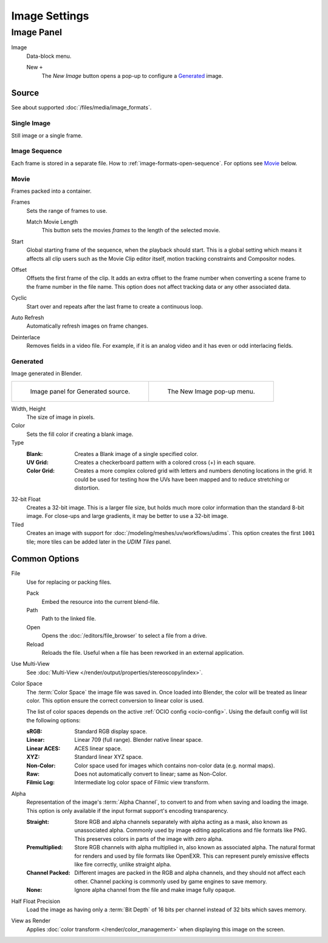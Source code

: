 
**************
Image Settings
**************

Image Panel
===========

.. TODO2.8
   .. figure:: /images/editors_image_image-settings_movie-image-panel.png
      :align: right

      Image panel.

Image
   Data-block menu.

   New ``+``
      The *New Image* button opens a pop-up to configure a `Generated`_ image.


.. _bpy.types.Image.source:

Source
------

See about supported :doc:`/files/media/image_formats`.


Single Image
^^^^^^^^^^^^

Still image or a single frame.


.. _image-sequence:

Image Sequence
^^^^^^^^^^^^^^

Each frame is stored in a separate file. How to :ref:`image-formats-open-sequence`.
For options see `Movie`_ below.


Movie
^^^^^

Frames packed into a container.

Frames
   Sets the range of frames to use.

   Match Movie Length
      This button sets the movies *frames* to the length of the selected movie.

Start
   Global starting frame of the sequence, when the playback should start.
   This is a global setting which means it affects all clip users such as the Movie Clip editor itself,
   motion tracking constraints and Compositor nodes.
Offset
   Offsets the first frame of the clip. It adds an extra offset to the frame number when
   converting a scene frame to the frame number in the file name.
   This option does not affect tracking data or any other associated data.
Cyclic
   Start over and repeats after the last frame to create a continuous loop.
Auto Refresh
   Automatically refresh images on frame changes.
Deinterlace
   Removes fields in a video file. For example,
   if it is an analog video and it has even or odd interlacing fields.


.. _image-generated:

Generated
^^^^^^^^^

Image generated in Blender.

.. list-table::

   * - .. figure:: /images/editors_image_image-settings_generated-image-panel.png

          Image panel for Generated source.

     - .. figure:: /images/editors_image_image-settings_generated-new-image.png

          The New Image pop-up menu.

Width, Height
   The size of image in pixels.
Color
   Sets the fill color if creating a blank image.
Type
   :Blank: Creates a Blank image of a single specified color.
   :UV Grid: Creates a checkerboard pattern with a colored cross (+) in each square.
   :Color Grid:
      Creates a more complex colored grid with letters and numbers denoting locations in the grid.
      It could be used for testing how the UVs have been mapped and to reduce stretching or distortion.
32-bit Float
   Creates a 32-bit image. This is a larger file size,
   but holds much more color information than the standard 8-bit image.
   For close-ups and large gradients, it may be better to use a 32-bit image.
Tiled
   Creates an image with support for :doc:`/modeling/meshes/uv/workflows/udims`.
   This option creates the first ``1001`` tile; more tiles can be added later in the *UDIM Tiles* panel.


.. _editors-image-image-settings-common:

Common Options
--------------

.. _bpy.types.Image.filepath:

File
   Use for replacing or packing files.

   Pack
      Embed the resource into the current blend-file.
   Path
      Path to the linked file.
   Open
      Opens the :doc:`/editors/file_browser` to select a file from a drive.
   Reload
      Reloads the file. Useful when a file has been reworked in an external application.

.. _bpy.types.Image.is_multiview:

Use Multi-View
   See :doc:`Multi-View </render/output/properties/stereoscopy/index>`.

.. _bpy.types.ColorManagedInputColorspaceSettings.name:

Color Space
   The :term:`Color Space` the image file was saved in.
   Once loaded into Blender, the color will be treated as linear color.
   This option ensure the correct conversion to linear color is used.

   The list of color spaces depends on the active :ref:`OCIO config <ocio-config>`.
   Using the default config will list the following options:

   :sRGB: Standard RGB display space.
   :Linear: Linear 709 (full range). Blender native linear space.
   :Linear ACES: ACES linear space.
   :XYZ: Standard linear XYZ space.
   :Non-Color: Color space used for images which contains non-color data (e.g. normal maps).
   :Raw: Does not automatically convert to linear; same as Non-Color.
   :Filmic Log: Intermediate log color space of Filmic view transform.

.. _bpy.types.Image.alpha_mode:

Alpha
   Representation of the image's :term:`Alpha Channel`, to convert to and from when saving and loading the image.
   This option is only available if the input format support's encoding transparency.

   :Straight:
      Store RGB and alpha channels separately with alpha acting as a mask, also known as unassociated alpha.
      Commonly used by image editing applications and file formats like PNG.
      This preserves colors in parts of the image with zero alpha.
   :Premultiplied:
      Store RGB channels with alpha multiplied in, also known as associated alpha.
      The natural format for renders and used by file formats like OpenEXR.
      This can represent purely emissive effects like fire correctly, unlike straight alpha.
   :Channel Packed:
      Different images are packed in the RGB and alpha channels, and they should not affect each other.
      Channel packing is commonly used by game engines to save memory.
   :None:
      Ignore alpha channel from the file and make image fully opaque.

.. _bpy.types.Image.use_half_precision:

Half Float Precision
   Load the image as having only a :term:`Bit Depth` of 16 bits per channel instead of 32 bits which saves memory.

.. _bpy.types.Image.use_view_as_render:

View as Render
   Applies :doc:`color transform </render/color_management>` when displaying this image on the screen.
